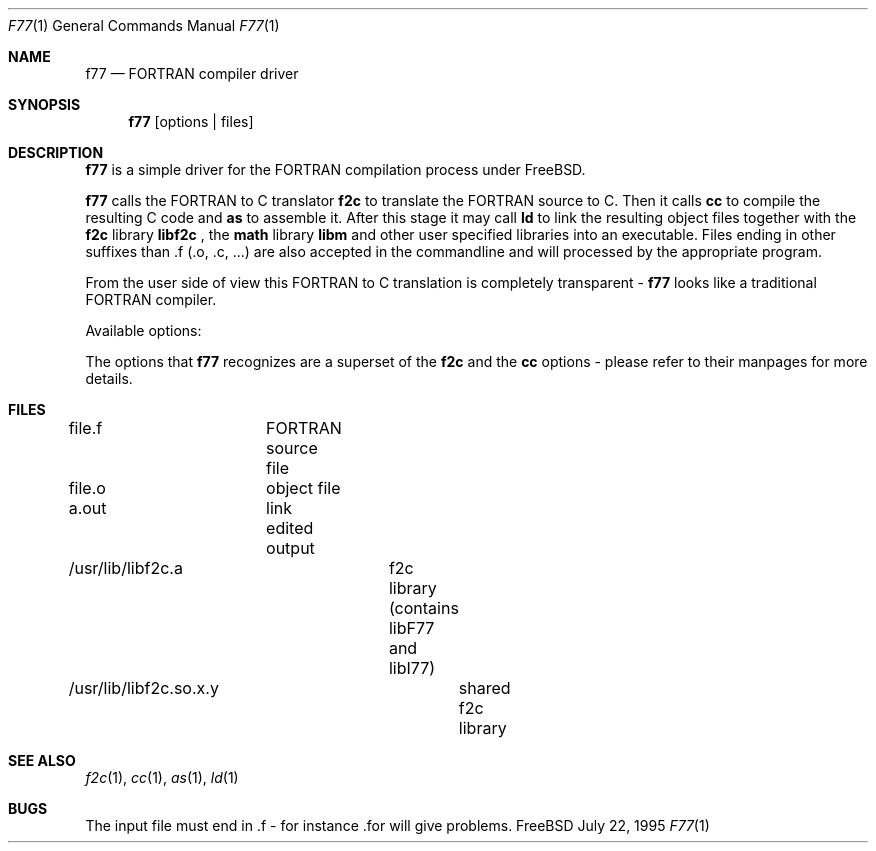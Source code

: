 .Dd July 22, 1995
.Dt F77 1
.Os FreeBSD
.Sh NAME
.Nm f77
.Nd FORTRAN compiler driver
.Sh SYNOPSIS
.Nm f77
.Op options | files
.Sh DESCRIPTION
.Nm f77
is a simple driver for the FORTRAN compilation process under FreeBSD.
.Pp
.Nm f77
calls the FORTRAN to C translator 
.Nm f2c
to translate the FORTRAN source to C. Then it calls 
.Nm cc
to compile the resulting C code and 
.Nm as
to assemble it. After this stage it may call
.Nm ld
to link the resulting object files together with the
.Nm f2c
library
.Nm libf2c
, the 
.Nm math
library
.Nm libm
and other user specified libraries into an executable. Files ending in other
suffixes than .f (.o, .c, ...) are also accepted in the commandline and will
processed by the appropriate program.
.Pp
From the user side of view this FORTRAN to C translation is completely
transparent - 
.Nm f77
looks like a traditional FORTRAN compiler.
.Pp
Available options:
.Pp
The options that
.Nm f77
recognizes are a superset of the
.Nm f2c
and the
.Nm cc
options - please refer to their manpages for more details.
.Pp
.Sh FILES
file.f	FORTRAN source file
.Pp
file.o	object file
.Pp
a.out	link edited output
.Pp
/usr/lib/libf2c.a	f2c library (contains libF77 and libI77)
.Pp
/usr/lib/libf2c.so.x.y	shared f2c library
.Pp
.Sh SEE ALSO
.Xr f2c 1 ,
.Xr cc 1 ,
.Xr as 1 ,
.Xr ld 1
.Sh BUGS
The input file must end in .f - for instance .for will give problems.
